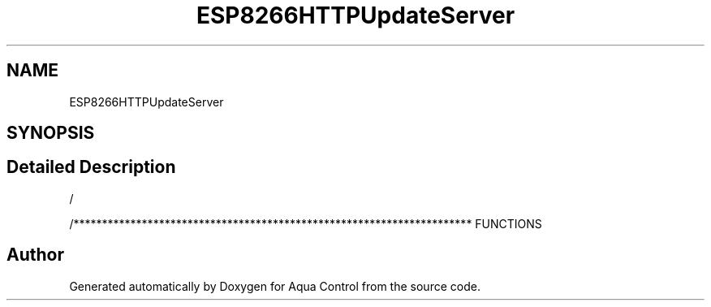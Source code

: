 .TH "ESP8266HTTPUpdateServer" 3 "Thu Jun 18 2020" "Version 1.0" "Aqua Control" \" -*- nroff -*-
.ad l
.nh
.SH NAME
ESP8266HTTPUpdateServer
.SH SYNOPSIS
.br
.PP
.SH "Detailed Description"
.PP 
/
.PP
/********************************************************************** FUNCTIONS 

.SH "Author"
.PP 
Generated automatically by Doxygen for Aqua Control from the source code\&.
